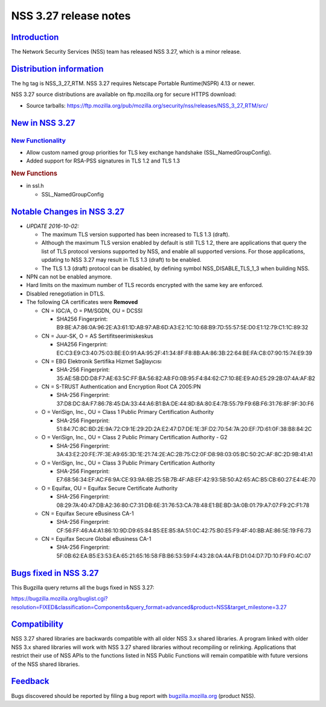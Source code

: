 .. _mozilla_projects_nss_nss_3_27_release_notes:

NSS 3.27 release notes
======================

`Introduction <#introduction>`__
--------------------------------

.. container::

   The Network Security Services (NSS) team has released NSS 3.27, which is a minor release.

.. _distribution_information:

`Distribution information <#distribution_information>`__
--------------------------------------------------------

.. container::

   The hg tag is NSS_3_27_RTM. NSS 3.27 requires Netscape Portable Runtime(NSPR) 4.13 or newer.

   NSS 3.27 source distributions are available on ftp.mozilla.org for secure HTTPS download:

   -  Source tarballs:
      https://ftp.mozilla.org/pub/mozilla.org/security/nss/releases/NSS_3_27_RTM/src/

.. _new_in_nss_3.27:

`New in NSS 3.27 <#new_in_nss_3.27>`__
--------------------------------------

.. _new_functionality:

`New Functionality <#new_functionality>`__
~~~~~~~~~~~~~~~~~~~~~~~~~~~~~~~~~~~~~~~~~~

.. container::

   -  Allow custom named group priorities for TLS key exchange handshake (SSL_NamedGroupConfig).
   -  Added support for RSA-PSS signatures in TLS 1.2 and TLS 1.3

   .. rubric:: New Functions
      :name: new_functions

   -  in ssl.h

      -  SSL_NamedGroupConfig

.. _notable_changes_in_nss_3.27:

`Notable Changes in NSS 3.27 <#notable_changes_in_nss_3.27>`__
--------------------------------------------------------------

.. container::

   -  *UPDATE 2016-10-02:*

      -  The maximum TLS version supported has been increased to TLS 1.3 (draft).
      -  Although the maximum TLS version enabled by default is still TLS 1.2, there are
         applications that query the list of TLS protocol versions supported by NSS, and enable all
         supported versions. For those applications, updating to NSS 3.27 may result in TLS 1.3
         (draft) to be enabled.
      -  The TLS 1.3 (draft) protocol can be disabled, by defining symbol NSS_DISABLE_TLS_1_3 when
         building NSS.

   -  NPN can not be enabled anymore.
   -  Hard limits on the maximum number of TLS records encrypted with the same key are enforced.
   -  Disabled renegotiation in DTLS.
   -  The following CA certificates were **Removed**

      -  CN = IGC/A, O = PM/SGDN, OU = DCSSI

         -  SHA256 Fingerprint:
            B9:BE:A7:86:0A:96:2E:A3:61:1D:AB:97:AB:6D:A3:E2:1C:10:68:B9:7D:55:57:5E:D0:E1:12:79:C1:1C:89:32

      -  CN = Juur-SK, O = AS Sertifitseerimiskeskus

         -  SHA256 Fingerprint:
            EC:C3:E9:C3:40:75:03:BE:E0:91:AA:95:2F:41:34:8F:F8:8B:AA:86:3B:22:64:BE:FA:C8:07:90:15:74:E9:39

      -  CN = EBG Elektronik Sertifika Hizmet Sağlayıcısı

         -  SHA-256 Fingerprint:
            35:AE:5B:DD:D8:F7:AE:63:5C:FF:BA:56:82:A8:F0:0B:95:F4:84:62:C7:10:8E:E9:A0:E5:29:2B:07:4A:AF:B2

      -  CN = S-TRUST Authentication and Encryption Root CA 2005:PN

         -  SHA-256 Fingerprint:
            37:D8:DC:8A:F7:86:78:45:DA:33:44:A6:B1:BA:DE:44:8D:8A:80:E4:7B:55:79:F9:6B:F6:31:76:8F:9F:30:F6

      -  O = VeriSign, Inc., OU = Class 1 Public Primary Certification Authority

         -  SHA-256 Fingerprint:
            51:84:7C:8C:BD:2E:9A:72:C9:1E:29:2D:2A:E2:47:D7:DE:1E:3F:D2:70:54:7A:20:EF:7D:61:0F:38:B8:84:2C

      -  O = VeriSign, Inc., OU = Class 2 Public Primary Certification Authority - G2

         -  SHA-256 Fingerprint:
            3A:43:E2:20:FE:7F:3E:A9:65:3D:1E:21:74:2E:AC:2B:75:C2:0F:D8:98:03:05:BC:50:2C:AF:8C:2D:9B:41:A1

      -  O = VeriSign, Inc., OU = Class 3 Public Primary Certification Authority

         -  SHA-256 Fingerprint:
            E7:68:56:34:EF:AC:F6:9A:CE:93:9A:6B:25:5B:7B:4F:AB:EF:42:93:5B:50:A2:65:AC:B5:CB:60:27:E4:4E:70

      -  O = Equifax, OU = Equifax Secure Certificate Authority

         -  SHA-256 Fingerprint:
            08:29:7A:40:47:DB:A2:36:80:C7:31:DB:6E:31:76:53:CA:78:48:E1:BE:BD:3A:0B:01:79:A7:07:F9:2C:F1:78

      -  CN = Equifax Secure eBusiness CA-1

         -  SHA-256 Fingerprint:
            CF:56:FF:46:A4:A1:86:10:9D:D9:65:84:B5:EE:B5:8A:51:0C:42:75:B0:E5:F9:4F:40:BB:AE:86:5E:19:F6:73

      -  CN = Equifax Secure Global eBusiness CA-1

         -  SHA-256 Fingerprint:
            5F:0B:62:EA:B5:E3:53:EA:65:21:65:16:58:FB:B6:53:59:F4:43:28:0A:4A:FB:D1:04:D7:7D:10:F9:F0:4C:07

.. _bugs_fixed_in_nss_3.27:

`Bugs fixed in NSS 3.27 <#bugs_fixed_in_nss_3.27>`__
----------------------------------------------------

.. container::

   This Bugzilla query returns all the bugs fixed in NSS 3.27:

   https://bugzilla.mozilla.org/buglist.cgi?resolution=FIXED&classification=Components&query_format=advanced&product=NSS&target_milestone=3.27

`Compatibility <#compatibility>`__
----------------------------------

.. container::

   NSS 3.27 shared libraries are backwards compatible with all older NSS 3.x shared libraries. A
   program linked with older NSS 3.x shared libraries will work with NSS 3.27 shared libraries
   without recompiling or relinking. Applications that restrict their use of NSS APIs to the
   functions listed in NSS Public Functions will remain compatible with future versions of the NSS
   shared libraries.

`Feedback <#feedback>`__
------------------------

.. container::

   Bugs discovered should be reported by filing a bug report with
   `bugzilla.mozilla.org <https://bugzilla.mozilla.org/enter_bug.cgi?product=NSS>`__ (product NSS).